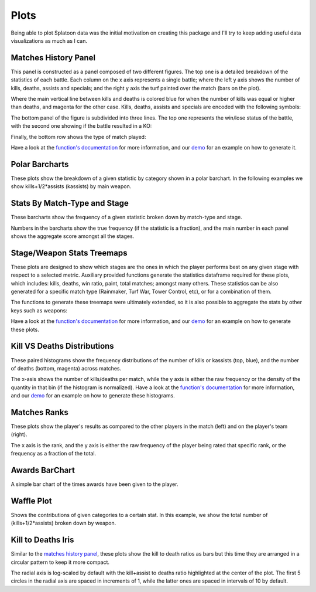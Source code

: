 
Plots
======================================

Being able to plot Splatoon data was the initial motivation on creating this package and I'll try to keep adding useful data visualizations as much as I can.


Matches History Panel
____________________________________________

This panel is constructed as a panel composed of two different figures. The top one is a detailed breakdown of the statistics of each battle.
Each column on the x axis represents a single battle; where the left y axis shows the number of kills, deaths, assists and specials; and the right y axis the turf painted over the match (bars on the plot).

.. image:: ../img/bHistory.png
  :width: 100%

Where the main vertical line between kills and deaths is colored blue for when the number of kills was equal or higher than deaths, and magenta for the other case.
Kills, deaths, assists and specials are encoded with the following symbols:

.. image:: ../img/LegendA.png
  :width: 15%


The bottom panel of the figure is subdivided into three lines. The top one represents the win/lose status of the battle, with the second one showing if the battle resulted in a KO:


.. image:: ../img/LegendB.png
  :width: 15%


Finally, the bottom row shows the type of match played:

.. image:: ../img/LegendC.png
  :width: 15%


Have a look at the `function's documentation <./SplatStats.html#module-SplatStats.plots>`_ for more information, and our `demo <https://github.com/Chipdelmal/SplatStats/tree/main/SplatStats/demos>`_  for an example on how to generate it.


Polar Barcharts
____________________________________________


These plots show the breakdown of a given statistic by category shown in a polar barchart. 
In the following examples we show kills+1/2*assists (kassists) by main weapon.


.. image:: ../img/polarKillsA.png
  :width: 49%

.. image:: ../img/polarKillsB.png
  :width: 49%



Stats By Match-Type and Stage
____________________________________________

These barcharts show the frequency of a given statistic broken down by match-type and stage.

.. image:: ../img/MatchesWin.png
  :width: 100%

.. image:: ../img/MatchesKill.png
  :width: 100%


Numbers in the barcharts show the true frequency (if the statistic is a fraction), and the main number in each panel shows the aggregate score amongst all the stages.


Stage/Weapon Stats Treemaps
____________________________________________

These plots are designed to show which stages are the ones in which the player performs best on any given stage with respect to a selected metric.
Auxiliary provided functions generate the statistics dataframe required for these plots, which includes: kills, deaths, win ratio, paint, total matches; amongst many others.
These statistics can be also generated for a specific match type (Rainmaker, Turf War, Tower Control, etc), or for a combination of them.

.. image:: ../img/treemapA.png
  :width: 50%

.. image:: ../img/treemapB.png
  :width: 50%


The functions to generate these treemaps were ultimately extended, so it is also possible to aggregate the stats by other keys such as weapons:

.. image:: ../img/treemapC.png
  :width: 50%

.. image:: ../img/treemapD.png
  :width: 50%


Have a look at the `function's documentation <./SplatStats.html#module-SplatStats.plots>`_ for more information, and our `demo <https://github.com/Chipdelmal/SplatStats/tree/main/SplatStats/demos>`_  for an example on how to generate these plots.


Kill VS Deaths Distributions
____________________________________________

These paired histograms show the frequency distributions of the number of kills or kassists (top, blue), and the number of deaths (bottom, magenta) across matches.

.. image:: ../img/kdHistogram.png
  :width: 100%

The x-asis shows the number of kills/deaths per match, while the y axis is either the raw frequency or the density of the quantity in that bin (if the histogram is normalized).  Have a look at the `function's documentation <./SplatStats.html#module-SplatStats.plots>`_ for more information, and our `demo <https://github.com/Chipdelmal/SplatStats/tree/main/SplatStats/demos>`_  for an example on how to generate these histograms.



Matches Ranks
____________________________________________


These plots show the player's results as compared to the other players in the match (left) and on the player's team (right).

.. image:: ../img/rankF.png
  :width: 49%

.. image:: ../img/rankA.png
  :width: 49%


The x axis is the rank, and the y axis is either the raw frequency of the player being rated that specific rank, or the frequency as a fraction of the total.


Awards BarChart
____________________________________________

A simple bar chart of the times awards have been given to the player.

.. image:: ../img/awards.png
  :width: 100%



Waffle Plot
____________________________________________


Shows the contributions of given categories to a certain stat. 
In this example, we show the total number of (kills+1/2*assists) broken down by weapon.

.. image:: ../img/waffle.png
  :width: 100%




Kill to Deaths Iris
____________________________________________

Similar to the `matches history panel <./plots.html#matches-history-panel>`_, these plots show the kill to death ratios as bars but this time they are arranged in a circular pattern to keep it more compact.

.. image:: ../img/IrisA.png
  :width: 33%

.. image:: ../img/IrisC.png
  :width: 33%

.. image:: ../img/IrisB.png
  :width: 33%

The radial axis is log-scaled by default with the kill+assist to deaths ratio highlighted at the center of the plot. 
The first 5 circles in the radial axis are spaced in increments of 1, while the latter ones are spaced in intervals of 10 by default.

